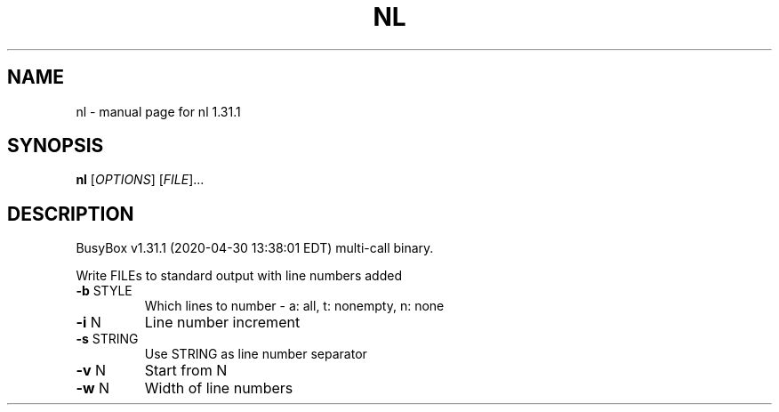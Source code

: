 .\" DO NOT MODIFY THIS FILE!  It was generated by help2man 1.47.8.
.TH NL "1" "April 2020" "Fidelix 1.0" "User Commands"
.SH NAME
nl \- manual page for nl 1.31.1
.SH SYNOPSIS
.B nl
[\fI\,OPTIONS\/\fR] [\fI\,FILE\/\fR]...
.SH DESCRIPTION
BusyBox v1.31.1 (2020\-04\-30 13:38:01 EDT) multi\-call binary.
.PP
Write FILEs to standard output with line numbers added
.TP
\fB\-b\fR STYLE
Which lines to number \- a: all, t: nonempty, n: none
.TP
\fB\-i\fR N
Line number increment
.TP
\fB\-s\fR STRING
Use STRING as line number separator
.TP
\fB\-v\fR N
Start from N
.TP
\fB\-w\fR N
Width of line numbers
